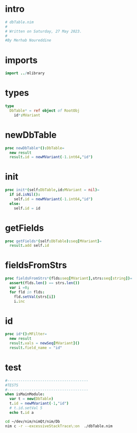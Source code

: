 #+property: header-args :tangle ./dbTable.nim
#+auto_tangle: t

* intro
#+begin_src nim
  # dbTable.nim
  #
  # Written on Saturday, 27 May 2023.
  #
  #By Merhab Noureddine
  
#+end_src
* imports
#+begin_src nim
import ../mlibrary

#+end_src

* types
#+begin_src nim
  type
    DbTable* = ref object of RootObj
      id*:MVariant
#+end_src
* newDbTable
#+begin_src nim
  proc newDbTable*():DbTable=
    new result
    result.id = newMVariant(-1.int64,"id")
#+end_src

* init
#+begin_src nim
  proc init*(self:DbTable,id:MVariant = nil)=
    if id.isNil():
      self.id = newMVariant(-1.int64,"id")
    else:
      self.id = id
#+end_src


* getFields
#+begin_src nim
  proc getFields*(self:DbTable):seq[MVariant]=
    result.add self.id
#+end_src

* fieldsFromStrs
#+begin_src nim
  proc fieldsFromStrs*(flds:seq[MVariant],strs:seq[string])=
    assert(flds.len() == strs.len())
    var i =0;
    for fld in flds:
      fld.setVal(strs[i]) 
      i.inc

#+end_src

* id
#+begin_src nim
  proc id*():MFilter=
    new result
    result.vals = newSeq[MVariant]()
    result.field_name = "id"
#+end_src

* test
#+begin_src nim
  #-------------------------------------
  #TESTS
  #-------------------------------------
  when isMainModule:
    var t = new(DbTable)
    t.id = newMVariant(-1,"id")
    # t.id.setVal 5
    echo t.id a

#+end_src

#+begin_src sh :results output :tangle no
  cd ~/dev/nim/nimQt/nim/Db
  nim c -r --excessiveStackTrace\:on  ./dbTable.nim
#+end_src

#+RESULTS:
: -1
: merhab
